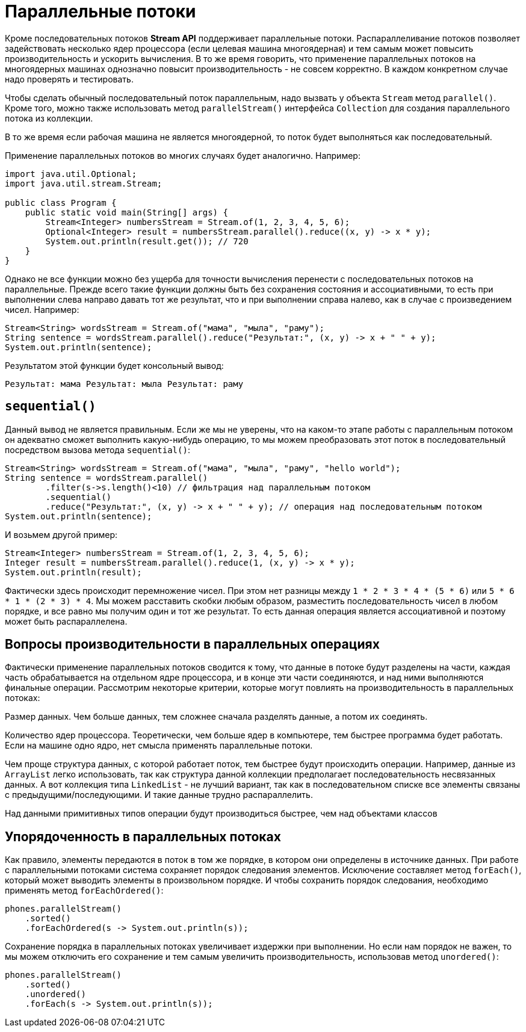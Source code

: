 = Параллельные потоки

Кроме последовательных потоков *Stream API* поддерживает параллельные потоки. Распараллеливание потоков позволяет задействовать несколько ядер процессора (если целевая машина многоядерная) и тем самым может повысить производительность и ускорить вычисления. В то же время говорить, что применение параллельных потоков на многоядерных машинах однозначно повысит производительность - не совсем корректно. В каждом конкретном случае надо проверять и тестировать.

Чтобы сделать обычный последовательный поток параллельным, надо вызвать у объекта `Stream` метод `parallel()`. Кроме того, можно также использовать метод `parallelStream()` интерфейса `Collection` для создания параллельного потока из коллекции.

В то же время если рабочая машина не является многоядерной, то поток будет выполняться как последовательный.

Применение параллельных потоков во многих случаях будет аналогично. Например:

[source, java]
----
import java.util.Optional;
import java.util.stream.Stream;

public class Program {
    public static void main(String[] args) {
        Stream<Integer> numbersStream = Stream.of(1, 2, 3, 4, 5, 6);
        Optional<Integer> result = numbersStream.parallel().reduce((x, y) -> x * y);
        System.out.println(result.get()); // 720
    }
}
----

Однако не все функции можно без ущерба для точности вычисления перенести с последовательных потоков на параллельные. Прежде всего такие функции должны быть без сохранения состояния и ассоциативными, то есть при выполнении слева направо давать тот же результат, что и при выполнении справа налево, как в случае с произведением чисел. Например:

[source, java]
----
Stream<String> wordsStream = Stream.of("мама", "мыла", "раму");
String sentence = wordsStream.parallel().reduce("Результат:", (x, y) -> x + " " + y);
System.out.println(sentence);
----

Результатом этой функции будет консольный вывод:

[source, out]
----
Результат: мама Результат: мыла Результат: раму
----

== `sequential()`

Данный вывод не является правильным. Если же мы не уверены, что на каком-то этапе работы с параллельным потоком он адекватно сможет выполнить какую-нибудь операцию, то мы можем преобразовать этот поток в последовательный посредством вызова метода `sequential()`:

[source, java]
----
Stream<String> wordsStream = Stream.of("мама", "мыла", "раму", "hello world");
String sentence = wordsStream.parallel()
        .filter(s->s.length()<10) // фильтрация над параллельным потоком
        .sequential()
        .reduce("Результат:", (x, y) -> x + " " + y); // операция над последовательным потоком
System.out.println(sentence);
----

И возьмем другой пример:

[source, java]
----
Stream<Integer> numbersStream = Stream.of(1, 2, 3, 4, 5, 6);
Integer result = numbersStream.parallel().reduce(1, (x, y) -> x * y);
System.out.println(result);
----

Фактически здесь происходит перемножение чисел. При этом нет разницы между `1 * 2 * 3 * 4 * (5 * 6)` или `5 * 6 * 1 * (2 * 3) * 4`. Мы можем расставить скобки любым образом, разместить последовательность чисел в любом порядке, и все равно мы получим один и тот же результат. То есть данная операция является ассоциативной и поэтому может быть распараллелена.

== Вопросы производительности в параллельных операциях

Фактически применение параллельных потоков сводится к тому, что данные в потоке будут разделены на части, каждая часть обрабатывается на отдельном ядре процессора, и в конце эти части соединяются, и над ними выполняются финальные операции. Рассмотрим некоторые критерии, которые могут повлиять на производительность в параллельных потоках:

Размер данных. Чем больше данных, тем сложнее сначала разделять данные, а потом их соединять.

Количество ядер процессора. Теоретически, чем больше ядер в компьютере, тем быстрее программа будет работать. Если на машине одно ядро, нет смысла применять параллельные потоки.

Чем проще структура данных, с которой работает поток, тем быстрее будут происходить операции. Например, данные из `ArrayList` легко использовать, так как структура данной коллекции предполагает последовательность несвязанных данных. А вот коллекция типа `LinkedList` - не лучший вариант, так как в последовательном списке все элементы связаны с предыдущими/последующими. И такие данные трудно распараллелить.

Над данными примитивных типов операции будут производиться быстрее, чем над объектами классов

== Упорядоченность в параллельных потоках

Как правило, элементы передаются в поток в том же порядке, в котором они определены в источнике данных. При работе с параллельными потоками система сохраняет порядок следования элементов. Исключение составляет метод `forEach()`, который может выводить элементы в произвольном порядке. И чтобы сохранить порядок следования, необходимо применять метод `forEachOrdered()`:

[source, java]
----
phones.parallelStream()
    .sorted()
    .forEachOrdered(s -> System.out.println(s));
----

Сохранение порядка в параллельных потоках увеличивает издержки при выполнении. Но если нам порядок не важен, то мы можем отключить его сохранение и тем самым увеличить производительность, использовав метод `unordered()`:

[source, java]
----
phones.parallelStream()
    .sorted()
    .unordered()
    .forEach(s -> System.out.println(s));
----
